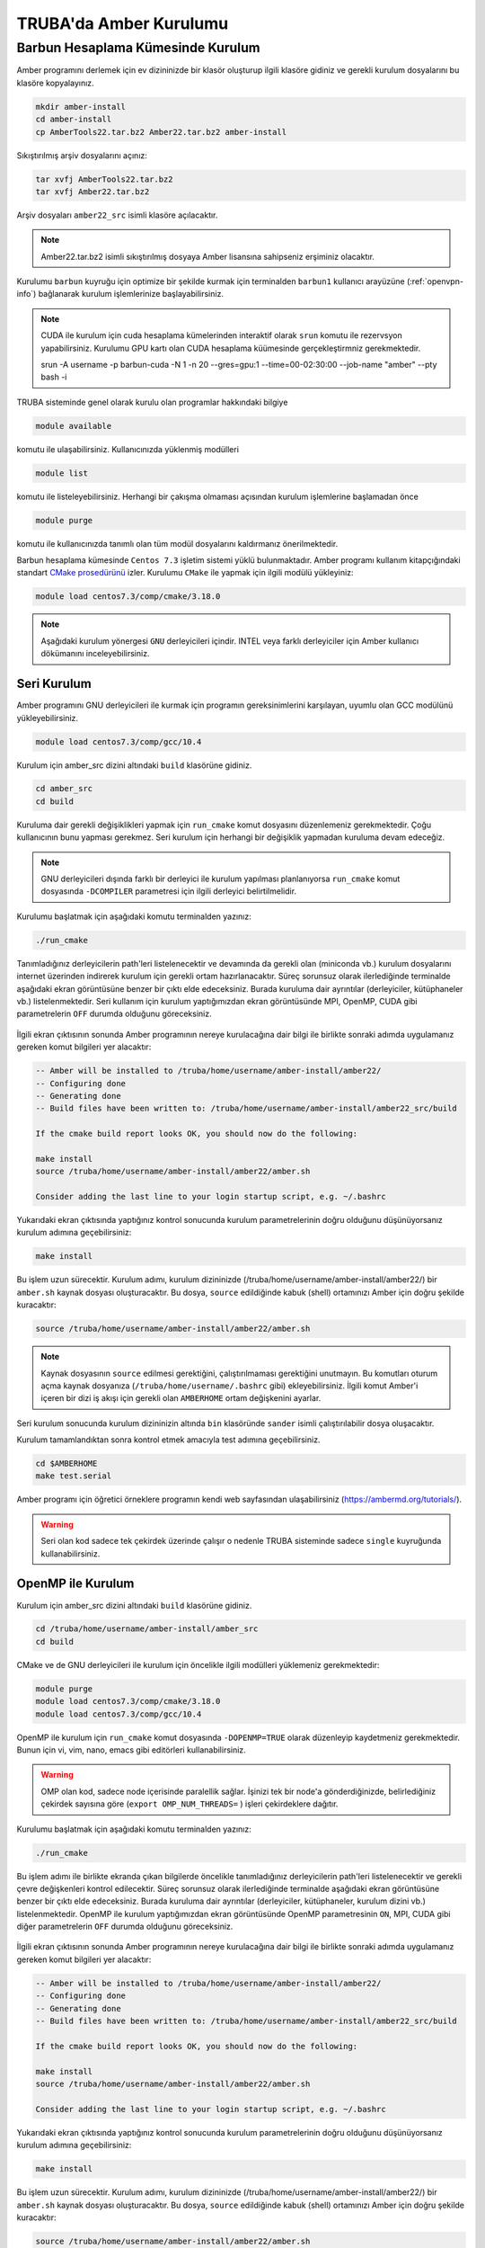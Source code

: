 .. _amber-install:

==========================
TRUBA'da Amber Kurulumu
==========================

-------------------------------------
Barbun Hesaplama Kümesinde Kurulum
-------------------------------------

Amber programını derlemek için ev dizininizde bir klasör oluşturup ilgili klasöre gidiniz ve gerekli kurulum dosyalarını bu klasöre kopyalayınız.

.. code-block:: bash

    mkdir amber-install
    cd amber-install 
    cp AmberTools22.tar.bz2 Amber22.tar.bz2 amber-install 

Sıkıştırılmış arşiv dosyalarını açınız:

.. code-block:: bash

    tar xvfj AmberTools22.tar.bz2  
    tar xvfj Amber22.tar.bz2 

Arşiv dosyaları ``amber22_src`` isimli klasöre açılacaktır.

.. note::

   Amber22.tar.bz2 isimli sıkıştırılmış dosyaya Amber lisansına sahipseniz erşiminiz olacaktır.


Kurulumu ``barbun`` kuyruğu için optimize bir şekilde kurmak için terminalden ``barbun1`` kullanıcı arayüzüne (:ref:`openvpn-info`) bağlanarak kurulum işlemlerinize başlayabilirsiniz.

.. note::

    CUDA ile kurulum için cuda hesaplama kümelerinden interaktif olarak ``srun`` komutu ile rezervsyon yapabilirsiniz. Kurulumu GPU kartı olan CUDA hesaplama küümesinde gerçekleştirmniz gerekmektedir.

    srun -A username -p barbun-cuda -N 1 -n 20 --gres=gpu:1 --time=00-02:30:00 --job-name "amber" --pty bash -i


TRUBA sisteminde genel olarak kurulu olan programlar hakkındaki bilgiye

.. code-block:: bash

   module available

komutu ile ulaşabilirsiniz. Kullanıcınızda yüklenmiş modülleri 

.. code-block:: bash

   module list

komutu ile listeleyebilirsiniz. Herhangi bir çakışma olmaması açısından kurulum işlemlerine başlamadan önce

.. code-block:: bash

   module purge

komutu ile kullanıcınızda tanımlı olan tüm modül dosyalarını kaldırmanız önerilmektedir.

Barbun hesaplama kümesinde ``Centos 7.3`` işletim sistemi yüklü bulunmaktadır. 
Amber programı kullanım kitapçığındaki standart `CMake prosedürünü <https://ambermd.org/pmwiki/pmwiki.php/Main/CMake-Common-Options>`_ izler. Kurulumu ``CMake`` ile yapmak için ilgili modülü yükleyiniz:

.. code-block:: bash

   module load centos7.3/comp/cmake/3.18.0


.. note::

    Aşağıdaki kurulum yönergesi ``GNU`` derleyicileri içindir. INTEL veya farklı derleyiciler için Amber kullanıcı dökümanını inceleyebilirsiniz.


Seri Kurulum
--------------

Amber programını GNU derleyicileri ile kurmak için programın gereksinimlerini karşılayan, uyumlu olan GCC modülünü yükleyebilirsiniz. 

.. code-block:: bash

    module load centos7.3/comp/gcc/10.4 


Kurulum için amber_src dizini altındaki ``build`` klasörüne gidiniz.

.. code-block:: bash

    cd amber_src
    cd build

Kuruluma dair gerekli değişiklikleri yapmak için ``run_cmake`` komut dosyasını düzenlemeniz gerekmektedir. Çoğu kullanıcının bunu yapması gerekmez. Seri kurulum için herhangi bir değişiklik yapmadan kuruluma devam edeceğiz. 

.. note::

    GNU derleyicileri dışında farklı bir derleyici ile kurulum yapılması planlanıyorsa ``run_cmake`` komut dosyasında ``-DCOMPILER`` parametresi için ilgili derleyici belirtilmelidir.

Kurulumu başlatmak için aşağıdaki komutu terminalden yazınız:

.. code-block:: bash

    ./run_cmake

Tanımladığınız derleyicilerin path'leri listelenecektir ve devamında da gerekli olan (miniconda vb.) kurulum dosyalarını internet üzerinden indirerek kurulum için gerekli ortam hazırlanacaktır. Süreç sorunsuz olarak ilerlediğinde terminalde aşağıdaki ekran görüntüsüne benzer bir çıktı elde edeceksiniz. Burada kuruluma dair ayrıntılar (derleyiciler, kütüphaneler vb.) listelenmektedir. Seri kullanım için kurulum yaptığımızdan ekran görüntüsünde MPI, OpenMP, CUDA gibi parametrelerin ``OFF`` durumda olduğunu göreceksiniz.

.. figure:: /assets/amber-howto/amber-serial.png
   :align: center
   :figwidth: 600px

İlgili ekran çıktısının sonunda Amber programının nereye kurulacağına dair bilgi ile birlikte sonraki adımda uygulamanız gereken komut bilgileri yer alacaktır:

.. code-block:: bash

    -- Amber will be installed to /truba/home/username/amber-install/amber22/
    -- Configuring done
    -- Generating done
    -- Build files have been written to: /truba/home/username/amber-install/amber22_src/build

    If the cmake build report looks OK, you should now do the following:

    make install
    source /truba/home/username/amber-install/amber22/amber.sh

    Consider adding the last line to your login startup script, e.g. ~/.bashrc

Yukarıdaki ekran çıktısında yaptığınız kontrol sonucunda kurulum parametrelerinin doğru olduğunu düşünüyorsanız kurulum adımına geçebilirsiniz:

.. code-block:: bash

    make install

Bu işlem uzun sürecektir. Kurulum adımı, kurulum dizininizde (/truba/home/username/amber-install/amber22/) bir ``amber.sh`` kaynak dosyası oluşturacaktır. Bu dosya, ``source`` edildiğinde kabuk (shell) ortamınızı Amber için doğru şekilde kuracaktır:

.. code-block:: bash

    source /truba/home/username/amber-install/amber22/amber.sh 

.. note::

    Kaynak dosyasının ``source`` edilmesi gerektiğini, çalıştırılmaması gerektiğini unutmayın. Bu komutları oturum açma kaynak dosyanıza (``/truba/home/username/.bashrc`` gibi) ekleyebilirsiniz. İlgili komut Amber'i içeren bir dizi iş akışı için gerekli olan ``AMBERHOME`` ortam değişkenini ayarlar.

Seri kurulum sonucunda kurulum dizininizin altında ``bin`` klasöründe ``sander`` isimli çalıştırılabilir dosya oluşacaktır.

Kurulum tamamlandıktan sonra kontrol etmek amacıyla test adımına geçebilirsiniz.

.. code-block:: bash

    cd $AMBERHOME
    make test.serial

Amber programı için öğretici örneklere programın kendi web sayfasından ulaşabilirsiniz (https://ambermd.org/tutorials/).

.. warning::

    Seri olan kod sadece tek çekirdek üzerinde çalışır o nedenle TRUBA sisteminde sadece ``single`` kuyruğunda kullanabilirsiniz.


OpenMP ile Kurulum
--------------------

Kurulum için amber_src dizini altındaki ``build`` klasörüne gidiniz.

.. code-block:: bash

    cd /truba/home/username/amber-install/amber_src
    cd build

CMake ve de GNU derleyicileri ile kurulum için öncelikle ilgili modülleri yüklemeniz gerekmektedir:

.. code-block:: bash

   module purge 
   module load centos7.3/comp/cmake/3.18.0
   module load centos7.3/comp/gcc/10.4


OpenMP ile kurulum için ``run_cmake`` komut dosyasında ``-DOPENMP=TRUE`` olarak düzenleyip kaydetmeniz gerekmektedir. Bunun için vi, vim, nano, emacs gibi editörleri kullanabilirsiniz.

.. warning::

    OMP olan kod, sadece node içerisinde paralellik sağlar. İşinizi tek bir node'a gönderdiğinizde, belirlediğiniz çekirdek sayısına göre  (``export OMP_NUM_THREADS=`` ) işleri çekirdeklere dağıtır.


Kurulumu başlatmak için aşağıdaki komutu terminalden yazınız:

.. code-block:: bash

    ./run_cmake

Bu işlem adımı ile birlikte ekranda çıkan bilgilerde öncelikle tanımladığınız derleyicilerin path'leri listelenecektir ve gerekli çevre değişkenleri kontrol edilecektir. Süreç sorunsuz olarak ilerlediğinde terminalde aşağıdaki ekran görüntüsüne benzer bir çıktı elde edeceksiniz. Burada kuruluma dair ayrıntılar (derleyiciler, kütüphaneler, kurulum dizini vb.) listelenmektedir. OpenMP ile kurulum yaptığımızdan ekran görüntüsünde OpenMP parametresinin ``ON``,  MPI, CUDA gibi diğer parametrelerin ``OFF`` durumda olduğunu göreceksiniz.

.. figure:: /assets/amber-howto/amber-openmp.png
   :align: center
   :figwidth: 600px

İlgili ekran çıktısının sonunda Amber programının nereye kurulacağına dair bilgi ile birlikte sonraki adımda uygulamanız gereken komut bilgileri yer alacaktır:

.. code-block:: bash

    -- Amber will be installed to /truba/home/username/amber-install/amber22/
    -- Configuring done
    -- Generating done
    -- Build files have been written to: /truba/home/username/amber-install/amber22_src/build

    If the cmake build report looks OK, you should now do the following:

    make install
    source /truba/home/username/amber-install/amber22/amber.sh

    Consider adding the last line to your login startup script, e.g. ~/.bashrc

Yukarıdaki ekran çıktısında yaptığınız kontrol sonucunda kurulum parametrelerinin doğru olduğunu düşünüyorsanız kurulum adımına geçebilirsiniz:


.. code-block:: bash

    make install

Bu işlem uzun sürecektir. Kurulum adımı, kurulum dizininizde (/truba/home/username/amber-install/amber22/) bir ``amber.sh`` kaynak dosyası oluşturacaktır. Bu dosya, ``source`` edildiğinde kabuk (shell) ortamınızı Amber için doğru şekilde kuracaktır:

.. code-block:: bash

    source /truba/home/username/amber-install/amber22/amber.sh 

.. note::

    Kaynak dosyasının ``source`` edilmesi gerektiğini, çalıştırılmaması gerektiğini unutmayın. Bu komutları oturum açma kaynak dosyanıza (``/truba/home/username/.bashrc`` gibi) ekleyebilirsiniz. İlgili komut Amber'i içeren bir dizi iş akışı için gerekli olan ``AMBERHOME`` ortam değişkenini ayarlar.


OpenMP ile kurulum sonucunda kurulum dizininizin altında ``bin`` klasöründe ``sander.OMP`` isimli çalıştırılabilir dosya oluşacaktır.

Kurulum tamamlandıktan sonra kontrol etmek amacıyla test adımına geçebilirsiniz.

.. code-block:: bash

    cd $AMBERHOME

    export OMPI_MCA_btl_openib_allow_ib=1
    export OMP_NUM_THREADS=1

    make test.openmp


MPI ile Kurulum
--------------------

MPI, işleri hem node içerisinde hem de nodelar arasında dağıtarak paralelleştirme sağlar. Amber'in paralel (MPI) sürümünü derlemek için aşağıdaki adımları izleyiniz (seri sürümü başarıyla kurduktan sonra).

Kurulum için amber_src dizini altındaki ``build`` klasörüne gidiniz.

.. code-block:: bash

    cd /truba/home/username/amber-install/amber_src
    cd build

GNU derleyicileri ve de OpenMPI kütüphanesi ile kurulum için öncelikle ilgili ve de uyumlu modülleri yüklemeniz gerekmektedir:

.. code-block:: bash

   module purge 
   module load centos7.3/comp/cmake/3.18.0

   module load centos7.3/comp/gcc/10.4
   module load centos7.3/lib/openmpi/4.1.4-gcc-10.4


MPI ile kurulum için ``run_cmake`` komut dosyasında ``-DMPI=TRUE`` olarak düzenleyip kaydetmeniz gerekmektedir. Bunun için vi, vim, nano, emacs gibi editörleri kullanabilirsiniz.

Kurulumu başlatmak için aşağıdaki komutu terminalden yazınız:

.. code-block:: bash

    ./run_cmake

Bu işlem adımı ile birlikte ekranda çıkan bilgilerde öncelikle tanımladığınız derleyicilerin path'leri listelenecektir ve gerekli çevre değişkenleri kontrol edilecektir. Süreç sorunsuz olarak ilerlediğinde terminalde aşağıdaki ekran görüntüsüne benzer bir çıktı elde edeceksiniz. Burada kuruluma dair ayrıntılar (derleyiciler, kütüphaneler, kurulum dizini vb.) listelenmektedir. MPI ile kurulum yaptığımızdan ekran görüntüsünde MPI parametresinin ``ON``,  OpenMP, CUDA gibi diğer parametrelerin ``OFF`` durumda olduğunu göreceksiniz.

.. figure:: /assets/amber-howto/amber-mpi.png
   :align: center
   :figwidth: 600px

İlgili ekran çıktısının sonunda Amber programının nereye kurulacağına dair bilgi ile birlikte sonraki adımda uygulamanız gereken komut bilgileri yer alacaktır:

.. code-block:: bash

    -- Amber will be installed to /truba/home/username/amber-install/amber22/
    -- Configuring done
    -- Generating done
    -- Build files have been written to: /truba/home/username/amber-install/amber22_src/build

    If the cmake build report looks OK, you should now do the following:

    make install
    source /truba/home/username/amber-install/amber22/amber.sh

    Consider adding the last line to your login startup script, e.g. ~/.bashrc

Yukarıdaki ekran çıktısında yaptığınız kontrol sonucunda kurulum parametrelerinin doğru olduğunu düşünüyorsanız kurulum adımına geçebilirsiniz:

.. code-block:: bash

    make install

Bu işlem uzun sürecektir. Kurulum adımı, kurulum dizininizde (/truba/home/username/amber-install/amber22/) bir ``amber.sh`` kaynak dosyası oluşturacaktır. Bu dosya, ``source`` edildiğinde kabuk (shell) ortamınızı Amber için doğru şekilde kuracaktır:

.. code-block:: bash

    source /truba/home/username/amber-install/amber22/amber.sh 

.. note::

    Kaynak dosyasının ``source`` edilmesi gerektiğini, çalıştırılmaması gerektiğini unutmayın. Bu komutları oturum açma kaynak dosyanıza (``/truba/home/username/.bashrc`` gibi) ekleyebilirsiniz. İlgili komut Amber'i içeren bir dizi iş akışı için gerekli olan ``AMBERHOME`` ortam değişkenini ayarlar.

MPI ile kurulum sonucunda kurulum dizininizin altında (/truba/home/username/amber-install/amber22) ``bin`` klasöründe ``sander.MPI`` isimli çalıştırılabilir dosya oluşacaktır.

Kurulum tamamlandıktan sonra kontrol etmek amacıyla test adımına geçebilirsiniz.

.. code-block:: bash

    cd $AMBERHOME

    export OMPI_MCA_btl_openib_allow_ib=1
    export OMP_NUM_THREADS=1

    export DO_PARALLEL="mpirun -np 2"

    make test.parallel



CUDA ile Kurulum
--------------------

CUDA, Nvidia GPU'larında çalışan özel uygulamalar oluşturmak için Nvidia'nın yazılım geliştirme kitidir. Amber öncelikle ``pmemd.cuda`` da CUDA'yı kullanır, ancak aynı zamanda AmberTools'daki ``cpptraj, mdgx, pbsa`` gibi diğer bazı uygulamaları hızlandırmak için de kullanılır. Mevcut durumda Amber, 7.5 ile 11.x dahil CUDA sürümlerini desteklemektedir (yalnızca 11.2'ye kadar test edilmiştir).

.. warning::

    CUDA ile kurulum için cuda hesaplama kümelerinden interaktif olarak ``srun`` komutu ile rezervsyon yapabilirsiniz. Kurulumu GPU kartı olan CUDA hesaplama küümesinde gerçekleştirmniz gerekmektedir.

    srun -A username -p barbun-cuda -N 1 -n 20 --gres=gpu:1 --time=00-02:30:00 --job-name "amber" --pty bash -i


Kurulum için amber_src dizini altındaki ``build`` klasörüne gidiniz.

.. code-block:: bash

    cd /truba/home/username/amber-install/amber_src
    cd build

GNU derleyicileri ve de CUDA ile kurulum için öncelikle ilgili ve de uyumlu modülleri yüklemeniz gerekmektedir:

.. code-block:: bash

   module purge 
   module load centos7.3/comp/cmake/3.18.0
   module load centos7.3/comp/gcc/10.4
   module load centos7.9/lib/cuda/11.1

CUDA dizini aşağıdaki gibi tanımlanmalıdır:

.. code-block:: bash

    export CUDA_HOME=/truba/sw/centos7.9/lib/cuda/11.1

CUDA ile kurulum için ``run_cmake`` komut dosyasında ``-DCUDA=TRUE`` ve de kullandığınız CUDA versiyonuna göre CUDA için root klasörünün yolunu  (buradaki örnek kurulum için ``-DCUDA_TOOLKIT_ROOT_DIR=/truba/sw/centos7.9/lib/cuda/11.1``) ekleyip kaydetmeniz gerekmektedir. Bunun için vi, vim, nano, emacs gibi editörleri kullanabilirsiniz.

Kurulumu başlatmak için aşağıdaki komutu terminalden yazınız:

.. code-block:: bash

    ./run_cmake

Bu işlem adımı ile birlikte ekranda çıkan bilgilerde öncelikle tanımladığınız derleyicilerin path'leri listelenecektir ve gerekli çevre değişkenleri kontrol edilecektir. Süreç sorunsuz olarak ilerlediğinde terminalde aşağıdaki ekran görüntüsüne benzer bir çıktı elde edeceksiniz. Burada kuruluma dair ayrıntılar (derleyiciler, kütüphaneler, kurulum dizini vb.) listelenmektedir. CUDA ile kurulum yaptığımızdan ekran görüntüsünde CUDA parametresinin ``ON``,  OpenMP, MPI gibi diğer parametrelerin ``OFF`` durumda olduğunu göreceksiniz.

.. figure:: /assets/amber-howto/amber-cuda.png
   :align: center
   :figwidth: 600px

İlgili ekran çıktısının sonunda Amber programının nereye kurulacağına dair bilgi ile birlikte sonraki adımda uygulamanız gereken komut bilgileri yer alacaktır:

.. code-block:: bash

    -- Amber will be installed to /truba/home/username/amber-install/amber22/
    -- Configuring done
    -- Generating done
    -- Build files have been written to: /truba/home/username/amber-install/amber22_src/build

    If the cmake build report looks OK, you should now do the following:

    make install
    source /truba/home/username/amber-install/amber22/amber.sh

    Consider adding the last line to your login startup script, e.g. ~/.bashrc

Yukarıdaki ekran çıktısında yaptığınız kontrol sonucunda kurulum parametrelerinin doğru olduğunu düşünüyorsanız kurulum adımına geçebilirsiniz:

.. code-block:: bash

    make install

Bu işlem uzun sürecektir. Kurulum adımı, kurulum dizininizde (/truba/home/username/amber-install/amber22/) bir ``amber.sh`` kaynak dosyası oluşturacaktır. Bu dosya, ``source`` edildiğinde kabuk (shell) ortamınızı Amber için doğru şekilde kuracaktır:

.. code-block:: bash

    source /truba/home/username/amber-install/amber22/amber.sh 

.. note::

    Kaynak dosyasının ``source`` edilmesi gerektiğini, çalıştırılmaması gerektiğini unutmayın. Bu komutları oturum açma kaynak dosyanıza (``/truba/home/username/.bashrc`` gibi) ekleyebilirsiniz. İlgili komut Amber'i içeren bir dizi iş akışı için gerekli olan ``AMBERHOME`` ortam değişkenini ayarlar.

CUDA ile kurulum sonucunda kurulum dizininizin altında (/truba/home/username/amber-install/amber22) ``bin`` klasöründe ``pmemd.cuda`` isimli çalıştırılabilir dosya oluşacaktır.

Kurulum tamamlandıktan sonra kontrol etmek amacıyla test adımına geçebilirsiniz.

.. code-block:: bash

    cd $AMBERHOME
    export CUDA_VISIBLE_DEVICES=0
    make test.cuda.serial

CUDA ve MPI ile Kurulum
--------------------------

CUDA seri kurulumu başarıyla tamamladıktan sonra CUDA ve MPI ile kurulum için ``run_cmake`` komut dosyasında ``-DCUDA=TRUE``, ``-DMPI=TRUE`` ve de kullandığınız CUDA versiyonuna göre CUDA için root klasörünün yolunu  (buradaki örnek kurulum için ``-DCUDA_TOOLKIT_ROOT_DIR=/truba/sw/centos7.9/lib/cuda/11.1``) ekleyip kaydetmeniz gerekmektedir. Bunun için vi, vim, nano, emacs gibi editörleri kullanabilirsiniz.

.. warning::

    CUDA ile kurulum için cuda hesaplama kümelerinden interaktif olarak ``srun`` komutu ile rezervsyon yapabilirsiniz. Kurulumu GPU kartı olan CUDA hesaplama kümesinde gerçekleştirmeniz gerekmektedir.

    srun -A username -p barbun-cuda -N 1 -n 20 --gres=gpu:1 --time=00-02:30:00 --job-name "amber" --pty bash -i



Kurulum için amber_src dizini altındaki ``build`` klasörüne gidiniz.

.. code-block:: bash

    cd /truba/home/username/amber-install/amber_src
    cd build

GNU derleyicileri, CUDA ve de OpenMPI kütüphanesi ile kurulum için öncelikle ilgili ve de uyumlu modülleri yüklemeniz gerekmektedir:

.. code-block:: bash

   module purge 
   module load centos7.3/comp/cmake/3.18.0

   module load centos7.3/comp/gcc/10.4
   module load centos7.3/lib/openmpi/4.1.4-gcc-10.4
   module load centos7.9/lib/cuda/11.1

CUDA dizini aşağıdaki gibi tanımlanmalıdır:

.. code-block:: bash

    export CUDA_HOME=/truba/sw/centos7.9/lib/cuda/11.1

CUDA ile kurulum için ``run_cmake`` komut dosyasında ``-DCUDA=TRUE`` ve de kullandığınız CUDA versiyonuna göre CUDA için root klasörünün yolunu  (buradaki örnek kurulum için ``-DCUDA_TOOLKIT_ROOT_DIR=/truba/sw/centos7.9/lib/cuda/11.1``) ekleyip kaydetmeniz gerekmektedir. Bunun için vi, vim, nano, emacs gibi editörleri kullanabilirsiniz.

Kurulumu başlatmak için aşağıdaki komutu terminalden yazınız:

.. code-block:: bash

    ./run_cmake

Bu işlem adımı ile birlikte ekranda çıkan bilgilerde öncelikle tanımladığınız derleyicilerin path'leri listelenecektir ve gerekli çevre değişkenleri kontrol edilecektir. Süreç sorunsuz olarak ilerlediğinde terminalde aşağıdaki ekran görüntüsüne benzer bir çıktı elde edeceksiniz. Burada kuruluma dair ayrıntılar (derleyiciler, kütüphaneler, kurulum dizini vb.) listelenmektedir. CUDA ve MPI ile kurulum yaptığımızdan ekran görüntüsünde CUDA ve MPI parametrelerinin ``ON``,  OpenMP parametresinin ``OFF`` durumda olduğunu göreceksiniz.

.. figure:: /assets/amber-howto/amber-mpi-cuda.png
   :align: center
   :figwidth: 600px

İlgili ekran çıktısının sonunda Amber programının nereye kurulacağına dair bilgi ile birlikte sonraki adımda uygulamanız gereken komut bilgileri yer alacaktır:

.. code-block:: bash

    -- Amber will be installed to /truba/home/username/amber-install/amber22/
    -- Configuring done
    -- Generating done
    -- Build files have been written to: /truba/home/username/amber-install/amber22_src/build

    If the cmake build report looks OK, you should now do the following:

    make install
    source /truba/home/username/amber-install/amber22/amber.sh

    Consider adding the last line to your login startup script, e.g. ~/.bashrc

Yukarıdaki ekran çıktısında yaptığınız kontrol sonucunda kurulum parametrelerinin doğru olduğunu düşünüyorsanız kurulum adımına geçebilirsiniz:

.. code-block:: bash

    make install

Bu işlem uzun sürecektir. Kurulum adımı, kurulum dizininizde (/truba/home/username/amber-install/amber22/) bir ``amber.sh`` kaynak dosyası oluşturacaktır. Bu dosya, ``source`` edildiğinde kabuk (shell) ortamınızı Amber için doğru şekilde kuracaktır:

.. code-block:: bash

    source /truba/home/username/amber-install/amber22/amber.sh 

.. note::

    Kaynak dosyasının ``source`` edilmesi gerektiğini, çalıştırılmaması gerektiğini unutmayın. Bu komutları oturum açma kaynak dosyanıza (``/truba/home/username/.bashrc`` gibi) ekleyebilirsiniz. İlgili komut Amber'i içeren bir dizi iş akışı için gerekli olan ``AMBERHOME`` ortam değişkenini ayarlar.

CUDA ile kurulum sonucunda kurulum dizininizin altında (/truba/home/username/amber-install/amber22) ``bin`` klasöründe ``pmemd.cuda.MPI`` isimli çalıştırılabilir dosya oluşacaktır.

Kurulum tamamlandıktan sonra kontrol etmek amacıyla test adımına geçebilirsiniz.

.. code-block:: bash

    cd $AMBERHOME

    export OMPI_MCA_btl_openib_allow_ib=1
    export OMP_NUM_THREADS=1

    export DO_PARALLEL="mpirun -np 2"

    export CUDA_VISIBLE_DEVICES=0

    make test.cuda.parallel

